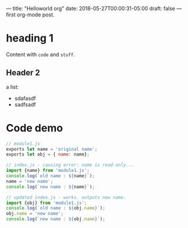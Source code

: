 ---
title: "Helloworld org"
date: 2018-05-27T00:00:31-05:00
draft: false
---
first org-mode post.

* heading 1
  Content with =code= and ~stuff~.
** Header 2
   a list:
   - sdafasdf
   - sadfsadf

* Code demo
#+BEGIN_SRC javascript
// module1.js
exports let name = 'original name';
exports let obj = { name: name};

// index.js - causing error: name is read-only...
import {name} from 'module1.js';
console.log(`old name : ${name}`);
name = 'new name';
console.log(`new name : ${name}`);

// updated index.js - works. outputs new name.
import {obj} from 'module1.js';
console.log(`old name : ${obj.name}`);
obj.name = 'new name';
console.log(`new name : ${obj.name}`);

#+END_SRC
